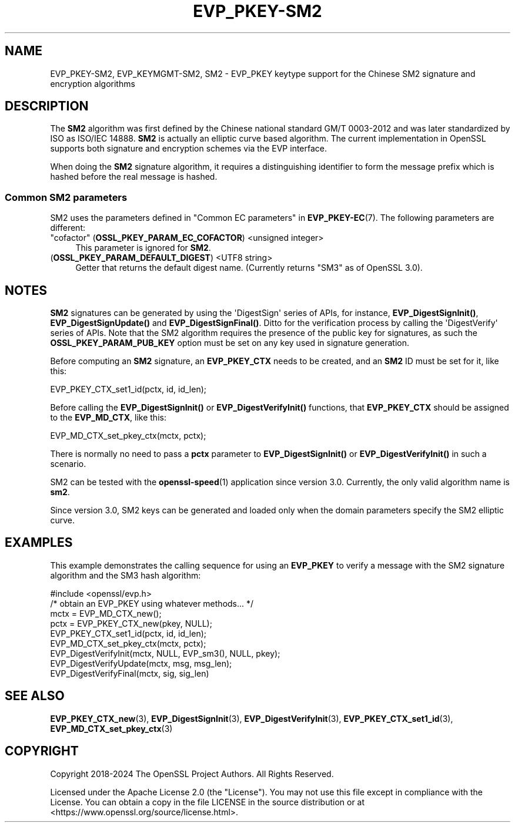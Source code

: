 .\"	$NetBSD: EVP_PKEY-SM2.7,v 1.2 2025/07/18 16:41:12 christos Exp $
.\"
.\" -*- mode: troff; coding: utf-8 -*-
.\" Automatically generated by Pod::Man v6.0.2 (Pod::Simple 3.45)
.\"
.\" Standard preamble:
.\" ========================================================================
.de Sp \" Vertical space (when we can't use .PP)
.if t .sp .5v
.if n .sp
..
.de Vb \" Begin verbatim text
.ft CW
.nf
.ne \\$1
..
.de Ve \" End verbatim text
.ft R
.fi
..
.\" \*(C` and \*(C' are quotes in nroff, nothing in troff, for use with C<>.
.ie n \{\
.    ds C` ""
.    ds C' ""
'br\}
.el\{\
.    ds C`
.    ds C'
'br\}
.\"
.\" Escape single quotes in literal strings from groff's Unicode transform.
.ie \n(.g .ds Aq \(aq
.el       .ds Aq '
.\"
.\" If the F register is >0, we'll generate index entries on stderr for
.\" titles (.TH), headers (.SH), subsections (.SS), items (.Ip), and index
.\" entries marked with X<> in POD.  Of course, you'll have to process the
.\" output yourself in some meaningful fashion.
.\"
.\" Avoid warning from groff about undefined register 'F'.
.de IX
..
.nr rF 0
.if \n(.g .if rF .nr rF 1
.if (\n(rF:(\n(.g==0)) \{\
.    if \nF \{\
.        de IX
.        tm Index:\\$1\t\\n%\t"\\$2"
..
.        if !\nF==2 \{\
.            nr % 0
.            nr F 2
.        \}
.    \}
.\}
.rr rF
.\"
.\" Required to disable full justification in groff 1.23.0.
.if n .ds AD l
.\" ========================================================================
.\"
.IX Title "EVP_PKEY-SM2 7"
.TH EVP_PKEY-SM2 7 2025-07-01 3.5.1 OpenSSL
.\" For nroff, turn off justification.  Always turn off hyphenation; it makes
.\" way too many mistakes in technical documents.
.if n .ad l
.nh
.SH NAME
EVP_PKEY\-SM2, EVP_KEYMGMT\-SM2, SM2
\&\- EVP_PKEY keytype support for the Chinese SM2 signature and encryption algorithms
.SH DESCRIPTION
.IX Header "DESCRIPTION"
The \fBSM2\fR algorithm was first defined by the Chinese national standard GM/T
0003\-2012 and was later standardized by ISO as ISO/IEC 14888. \fBSM2\fR is actually
an elliptic curve based algorithm. The current implementation in OpenSSL supports
both signature and encryption schemes via the EVP interface.
.PP
When doing the \fBSM2\fR signature algorithm, it requires a distinguishing identifier
to form the message prefix which is hashed before the real message is hashed.
.SS "Common SM2 parameters"
.IX Subsection "Common SM2 parameters"
SM2 uses the parameters defined in "Common EC parameters" in \fBEVP_PKEY\-EC\fR\|(7).
The following parameters are different:
.IP """cofactor"" (\fBOSSL_PKEY_PARAM_EC_COFACTOR\fR) <unsigned integer>" 4
.IX Item """cofactor"" (OSSL_PKEY_PARAM_EC_COFACTOR) <unsigned integer>"
This parameter is ignored for \fBSM2\fR.
.IP "(\fBOSSL_PKEY_PARAM_DEFAULT_DIGEST\fR) <UTF8 string>" 4
.IX Item "(OSSL_PKEY_PARAM_DEFAULT_DIGEST) <UTF8 string>"
Getter that returns the default digest name.
(Currently returns "SM3" as of OpenSSL 3.0).
.SH NOTES
.IX Header "NOTES"
\&\fBSM2\fR signatures can be generated by using the \*(AqDigestSign\*(Aq series of APIs, for
instance, \fBEVP_DigestSignInit()\fR, \fBEVP_DigestSignUpdate()\fR and \fBEVP_DigestSignFinal()\fR.
Ditto for the verification process by calling the \*(AqDigestVerify\*(Aq series of APIs.
Note that the SM2 algorithm requires the presence of the public key for signatures,
as such the \fBOSSL_PKEY_PARAM_PUB_KEY\fR option must be set on any key used in signature
generation.
.PP
Before computing an \fBSM2\fR signature, an \fBEVP_PKEY_CTX\fR needs to be created,
and an \fBSM2\fR ID must be set for it, like this:
.PP
.Vb 1
\& EVP_PKEY_CTX_set1_id(pctx, id, id_len);
.Ve
.PP
Before calling the \fBEVP_DigestSignInit()\fR or \fBEVP_DigestVerifyInit()\fR functions,
that \fBEVP_PKEY_CTX\fR should be assigned to the \fBEVP_MD_CTX\fR, like this:
.PP
.Vb 1
\& EVP_MD_CTX_set_pkey_ctx(mctx, pctx);
.Ve
.PP
There is normally no need to pass a \fBpctx\fR parameter to \fBEVP_DigestSignInit()\fR
or \fBEVP_DigestVerifyInit()\fR in such a scenario.
.PP
SM2 can be tested with the \fBopenssl\-speed\fR\|(1) application since version 3.0.
Currently, the only valid algorithm name is \fBsm2\fR.
.PP
Since version 3.0, SM2 keys can be generated and loaded only when the domain
parameters specify the SM2 elliptic curve.
.SH EXAMPLES
.IX Header "EXAMPLES"
This example demonstrates the calling sequence for using an \fBEVP_PKEY\fR to verify
a message with the SM2 signature algorithm and the SM3 hash algorithm:
.PP
.Vb 1
\& #include <openssl/evp.h>
\&
\& /* obtain an EVP_PKEY using whatever methods... */
\& mctx = EVP_MD_CTX_new();
\& pctx = EVP_PKEY_CTX_new(pkey, NULL);
\& EVP_PKEY_CTX_set1_id(pctx, id, id_len);
\& EVP_MD_CTX_set_pkey_ctx(mctx, pctx);
\& EVP_DigestVerifyInit(mctx, NULL, EVP_sm3(), NULL, pkey);
\& EVP_DigestVerifyUpdate(mctx, msg, msg_len);
\& EVP_DigestVerifyFinal(mctx, sig, sig_len)
.Ve
.SH "SEE ALSO"
.IX Header "SEE ALSO"
\&\fBEVP_PKEY_CTX_new\fR\|(3),
\&\fBEVP_DigestSignInit\fR\|(3),
\&\fBEVP_DigestVerifyInit\fR\|(3),
\&\fBEVP_PKEY_CTX_set1_id\fR\|(3),
\&\fBEVP_MD_CTX_set_pkey_ctx\fR\|(3)
.SH COPYRIGHT
.IX Header "COPYRIGHT"
Copyright 2018\-2024 The OpenSSL Project Authors. All Rights Reserved.
.PP
Licensed under the Apache License 2.0 (the "License").  You may not use
this file except in compliance with the License.  You can obtain a copy
in the file LICENSE in the source distribution or at
<https://www.openssl.org/source/license.html>.
